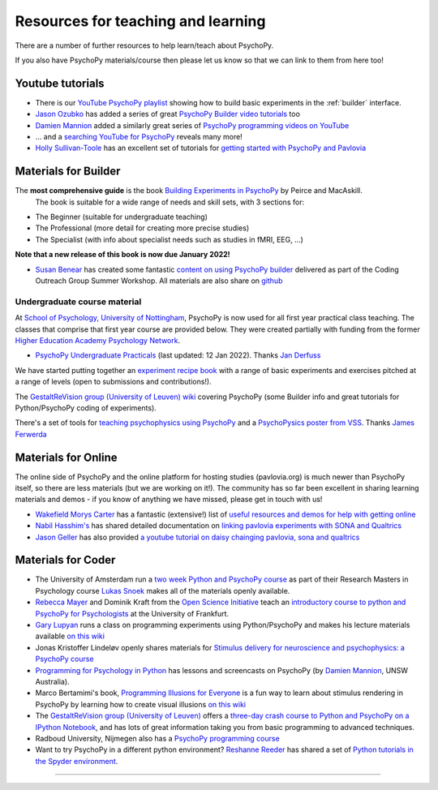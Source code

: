 Resources for teaching and learning
=====================================

There are a number of further resources to help learn/teach about PsychoPy.

If you also have PsychoPy materials/course then please let us know so that we can link to them from here too!

.. _youtube:

Youtube tutorials
-----------------

- There is our `YouTube PsychoPy playlist <https://www.youtube.com/playlist?list=PLFB5A1BE51964D587>`_
  showing how to build basic experiments in the :ref:`builder` interface.
- `Jason Ozubko <https://www.geneseo.edu/psychology/ozubko>`_ has added a series of great `PsychoPy Builder video tutorials <https://www.youtube.com/playlist?list=PL6PJquR5BWXllUt585cRJWcRTly55iXTm>`_ too
- `Damien Mannion <https://www.djmannion.net/>`_ added a similarly great series of `PsychoPy programming videos on YouTube`_
- ... and a `searching YouTube for PsychoPy <https://www.youtube.com/results?search_query=psychopy>`_
  reveals many more!
- `Holly Sullivan-Toole <https://scholar.google.com/citations?hl=en&user=Iyg7PBgAAAAJ&view_op=list_works&gmla=AJsN-F6ghd3iXygqylKZ_dDl8-4jLddKkWl2hxSR2X3nXJ--itN8ZwoBPC2dTT9lZ7WqEhYe7MebbQRAK731QcyTlwH0TJgLOw>`_ has an excellent set of tutorials for `getting started with PsychoPy and Pavlovia <https://www.youtube.com/watch?v=0a05xCc6X8s>`_

.. _lectureMaterials:

Materials for Builder
---------------------

.. image:: ../_images/BuildingExperimentsCover_sm.jpg
    :align: right
    :width: 200px
    :alt: PsychoPy Builder book cover
    :target: https://uk.sagepub.com/en-gb/eur/building-experiments-in-psychopy/book253480

The **most comprehensive guide** is the book `Building Experiments in PsychoPy`_ by Peirce and MacAskill.
  The book is suitable for a wide range of needs and skill sets, with 3 sections for:

- The Beginner (suitable for undergraduate teaching)
- The Professional (more detail for creating more precise studies)
- The Specialist (with info about specialist needs such as studies in fMRI, EEG, ...)

**Note that a new release of this book is now due January 2022!**

- `Susan Benear <https://sites.temple.edu/cnltu/susan-benear/>`_ has created some fantastic `content on using PsychoPy builder <https://tu-coding-outreach-group.github.io/cog_summer_workshops_2021/psychopy/index.html>`_  delivered as part of the Coding Outreach Group Summer Workshop. All materials are also share on `github <https://github.com/TU-Coding-Outreach-Group/cog_summer_workshops_2021/tree/main/psychopy>`_

Undergraduate course material
`````````````````````````````
At `School of Psychology, University of Nottingham`_, PsychoPy is now used for all first year practical class teaching. The classes that comprise that first year course are provided below. They were created partially with funding from the former `Higher Education Academy Psychology Network`_.

- `PsychoPy Undergraduate Practicals <https://psychology.nottingham.ac.uk/staff/lpzjd/psgy1001-21/psychopy-basics.html>`_ (last updated: 12 Jan 2022). Thanks `Jan Derfuss <https://www.nottingham.ac.uk/psychology/people/jan.derrfuss>`_

We have started putting together an  `experiment recipe book <https://workshops.psychopy.org/tutorials/index.html>`_ with a range of basic experiments and exercises pitched at a range of levels (open to submissions and contributions!). 

The `GestaltReVision group (University of Leuven) wiki <http://gestaltrevision.be/wiki/python>`_ covering PsychoPy (some Builder info and great tutorials for Python/PsychoPy coding of experiments).

There's a set of tools for `teaching psychophysics using PsychoPy <https://github.com/jamesferwerda/PsychoPysics>`_
and a `PsychoPysics poster from VSS <https://github.com/jamesferwerda/PsychoPysics/blob/master/ferwerda18_vss_poster.key.pdf>`_.
Thanks `James Ferwerda <https://jamesferwerda.wordpress.com>`_

Materials for Online
-------------------
 
The online side of PsychoPy and the online platform for hosting studies (pavlovia.org) is much newer than PsychoPy itself, so there are less materials (but we are working on it!). The community has so far been excellent in sharing learning materials and demos - if you know of anything we have missed, please get in touch with us!

- `Wakefield Morys Carter <https://uk.linkedin.com/in/wakecarter>`_ has a fantastic (extensive!) list of `useful resources and demos for help with getting online <https://moryscarter.com/vespr/psychopy.php>`_
- `Nabil Hasshim's <https://www.dmu.ac.uk/about-dmu/academic-staff/health-and-life-sciences/nabil-hasshim/nabil-hasshim.aspx>`_ has shared detailed documentation on `linking pavlovia experiments with SONA and Qualtrics <https://osf.io/wm5gd>`_
- `Jason Geller <https://www.drjasongeller.com/>`_ has also provided `a youtube tutorial on daisy chainging pavlovia, sona and qualtrics <https://youtu.be/SAbKAz4M-Rg>`_ 

Materials for Coder
-------------------

- The University of Amsterdam run a `two week Python and PsychoPy course <https://lukas-snoek.com/introPy/>`_ as part of their Research Masters in Psychology course `Lukas Snoek <https://lukas-snoek.com/>`_ makes all of the materials openly available.
- `Rebecca Mayer <https://www.uni-koblenz-landau.de/de/landau/fb8/biopsy-klinpsy/biopsy/Team/rebecca_mayer>`_ and Dominik Kraft from the `Open Science Initiative <https://frankfurt-osi.netlify.app/top/members/>`_ teach an `introductory course to python and PsychoPy for Psychologists <https://github.com/remayer/WS19_Python_for_Psychologists>`_ at the University of Frankfurt.
- `Gary Lupyan <http://sapir.psych.wisc.edu/>`_ runs a class on programming
  experiments using Python/PsychoPy and makes his lecture materials available
  `on this wiki <http://sapir.psych.wisc.edu/programming_for_psychologists/>`_
- Jonas Kristoffer Lindeløv openly shares materials for `Stimulus delivery for neuroscience and psychophysics: a PsychoPy course <https://lindeloev.net/psychopy-course/>`_
- `Programming for Psychology in Python  <https://www.djmannion.net/psych_programming/vision/intro/intro.html>`_
  has lessons and screencasts on PsychoPy (by `Damien Mannion <http://www.djmannion.net/>`_, UNSW Australia).
- Marco Bertamimi's book, `Programming Illusions for Everyone`_ is a fun way to
  learn about stimulus rendering in PsychoPy by learning how to create visual illusions
  `on this wiki <http://sapir.psych.wisc.edu/wiki/index.php/Psych711>`_
- The `GestaltReVision group (University of Leuven) <http://gestaltrevision.be>`_
  offers a `three-day crash course to Python and PsychoPy on a IPython Notebook
  <http://nbviewer.ipython.org/github/gestaltrevision/python_for_visres/blob/master/index.ipynb>`_,
  and has lots of great information taking you from basic programming to advanced techniques.
- Radboud University, Nijmegen also has a
  `PsychoPy programming course <https://www.socsci.ru.nl/~wilberth/nocms/psychopy/print.php>`_
- Want to try PsychoPy in a different python environment? `Reshanne Reeder <https://www.reshannereeder.com/>`_ has shared a set of `Python tutorials in the Spyder environment <https://kerblooee.github.io/pytutorial/>`_.

---------------------------------

.. _School of Psychology, University of Nottingham: http://www.nottingham.ac.uk/psychology
.. _Higher Education Academy Psychology Network: http://www.pnarchive.org/
.. _Building Experiments in PsychoPy: https://uk.sagepub.com/en-gb/eur/building-experiments-in-psychopy/book253480
.. _Programming Illusions for Everyone: https://www.springer.com/gb/book/9783319640655
.. _PsychoPy programming videos on YouTube: https://www.youtube.com/playlist?list=PLuqBA9VDSXk7Z06RtJ6Gh6Y5YznVrFrK6
.. _PsychoPy Builder video tutorials: https://www.youtube.com/playlist?list=PL-KTa_GY7VEMehFKqnBgIg48KqbKwSj-a
